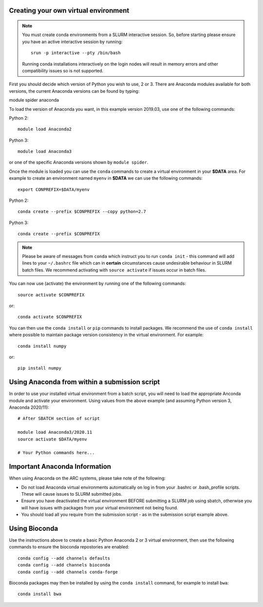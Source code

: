 Creating your own virtual environment
-------------------------------------

.. note::
  You must create conda environments from a SLURM interactive session. So, before starting please ensure you have an active interactive 
  session by running::
  
      srun -p interactive --pty /bin/bash
      
  Running conda installations interactively on the login nodes will result in memory errors and other compatibility issues so is not 
  supported.


First you should decide which version of Python you wish to use, 2 or 3. There are Anaconda modules available for both versions, the current Anaconda
versions can be found by typing::

module spider anaconda

To load the version of Anaconda you want, in this example version 2019.03, use one of the following commands:

Python 2::

  module load Anaconda2

Python 3::

  module load Anaconda3 

or one of the specific Anaconda versions shown by ``module spider``. 

Once the module is loaded you can use the ``conda`` commands to create a virtual environment in your **$DATA** area. For example to create an environment named
``myenv`` in **$DATA** we can use the following commands::

  export CONPREFIX=$DATA/myenv

Python 2::

  conda create --prefix $CONPREFIX --copy python=2.7

Python 3::

  conda create --prefix $CONPREFIX 

.. note::
  Please be aware of messages from ``conda`` which instruct you to run ``conda init`` - this command will add lines to your ``~/.bashrc`` file which can in **certain**   
  circumstances cause undesirable behaviour in SLURM batch files. We recommend activating with ``source activate`` if issues occur in batch files.

You can now use (activate) the environment by running one of the following commands::

  source activate $CONPREFIX

or::

  conda activate $CONPREFIX

You can then use the ``conda install`` or ``pip`` commands to install packages. We recommend the use of ``conda install`` where possible to maintain package
version consistency in the virtual environment. For example::

  conda install numpy

or::

  pip install numpy

Using Anaconda from within a submission script
----------------------------------------------

In order to use your installed virtual environment from a batch script, you will need to load the appropriate Anconda module and activate your environment.
Using values from the above example (and assuming Python version 3, Anaconda 2020/11)::

  # After SBATCH section of script

  module load Anaconda3/2020.11
  source activate $DATA/myenv

  # Your Python commands here...
 

Important Anaconda Information
------------------------------
 

When using Anaconda on the ARC systems, please take note of the following:

- Do not load Anaconda virtual environments automatically on log in from your .bashrc or .bash_profile scripts. These will cause issues to SLURM submitted jobs.

- Ensure you have deactivated the virtual environment BEFORE submitting a SLURM job using sbatch, otherwise you will have issues with packages from your virtual environment not being found.

- You should load all you require from the submission script - as in the submission script example above.

Using Bioconda
--------------

Use the instructions above to create a basic Python Anaconda 2 or 3 virtual environment, then use the following commands
to ensure the bioconda repostories are enabled::

  conda config --add channels defaults
  conda config --add channels bioconda
  conda config --add channels conda-forge
 

Bioconda packages may then be installed by using the ``conda install`` command, for example to install ``bwa``::

  conda install bwa

